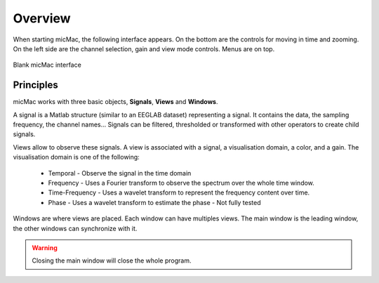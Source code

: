 ********************
      Overview
********************

When starting micMac, the following interface appears. On the bottom are the controls for moving in time and zooming. On the left side are the channel selection, gain and view mode controls. Menus are on top.

.. figure:: /_images/interface_blank_gui.png
   :align: center

   Blank micMac interface

Principles
----------

micMac works with three basic objects, **Signals**, **Views** and **Windows**. 

A signal is a Matlab structure (similar to an EEGLAB dataset) representing a signal. It contains the data, the sampling frequency, the channel names... Signals can be filtered, thresholded or transformed with other operators to create child signals.

Views allow to observe these signals. A view is associated with a signal, a visualisation domain, a color, and a gain. The visualisation domain is one of the following:

 - Temporal - Observe the signal in the time domain
 - Frequency - Uses a Fourier transform to observe the spectrum over the whole time window. 
 - Time-Frequency - Uses a wavelet transform to represent the frequency content over time. 
 - Phase - Uses a wavelet transform to estimate the phase - Not fully tested

Windows are where views are placed. Each window can have multiples views. The main window is the leading window, the other windows can synchronize with it.

.. warning::
  
   Closing the main window will close the whole program.
